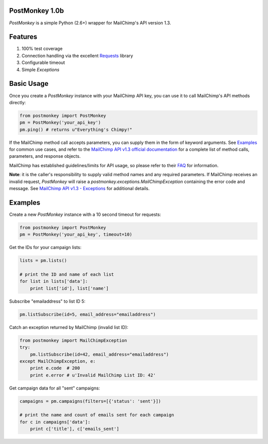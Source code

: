 PostMonkey 1.0b
===============

`PostMonkey` is a simple Python (2.6+) wrapper for MailChimp's API
version 1.3.


Features
========

1) 100% test coverage
2) Connection handling via the excellent `Requests <http://docs.python-requests.org>`_ library
3) Configurable timeout
4) Simple `Exceptions`


Basic Usage
===========

Once you create a `PostMonkey` instance with your MailChimp API key,
you can use it to call MailChimp's API methods directly:

.. code-block:: python

    from postmonkey import PostMonkey
    pm = PostMonkey('your_api_key')
    pm.ping() # returns u"Everything's Chimpy!"


If the MailChimp method call accepts parameters, you can supply them in the form
of keyword arguments. See `Examples`_ for common use cases, and refer to the
`MailChimp API v1.3 official documentation
<http://apidocs.mailchimp.com/api/rtfm/>`_ for a complete list of method calls,
parameters, and response objects.

MailChimp has established guidelines/limits for API usage, so please refer
to their `FAQ <http://apidocs.mailchimp.com/api/faq/>`_ for information.

**Note**: it is the caller's responsibility to supply valid method names and any
required parameters. If MailChimp receives an invalid request, `PostMonkey`
will raise a `postmonkey.exceptions.MailChimpException` containing the
error code and message. See `MailChimp API v1.3 - Exceptions
<http://apidocs.mailchimp.com/api/1.3/exceptions.field.php>`_ for additional
details.


Examples
========

Create a new `PostMonkey` instance with a 10 second timeout for requests:

.. code-block:: python

    from postmonkey import PostMonkey
    pm = PostMonkey('your_api_key', timeout=10)


Get the IDs for your campaign lists:

.. code-block:: python

    lists = pm.lists()

    # print the ID and name of each list
    for list in lists['data']:
        print list['id'], list['name']


Subscribe "emailaddress" to list ID 5:

.. code-block:: python

    pm.listSubscribe(id=5, email_address="emailaddress")


Catch an exception returned by MailChimp (invalid list ID):

.. code-block:: python

    from postmonkey import MailChimpException
    try:
        pm.listSubscribe(id=42, email_address="emailaddress")
    except MailChimpException, e:
        print e.code  # 200
        print e.error # u'Invalid MailChimp List ID: 42'


Get campaign data for all "sent" campaigns:

.. code-block:: python

    campaigns = pm.campaigns(filters=[{'status': 'sent'}])

    # print the name and count of emails sent for each campaign
    for c in campaigns['data']:
        print c['title'], c['emails_sent']

